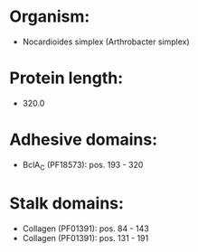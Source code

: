* Organism:
- Nocardioides simplex (Arthrobacter simplex)
* Protein length:
- 320.0
* Adhesive domains:
- BclA_C (PF18573): pos. 193 - 320
* Stalk domains:
- Collagen (PF01391): pos. 84 - 143
- Collagen (PF01391): pos. 131 - 191

